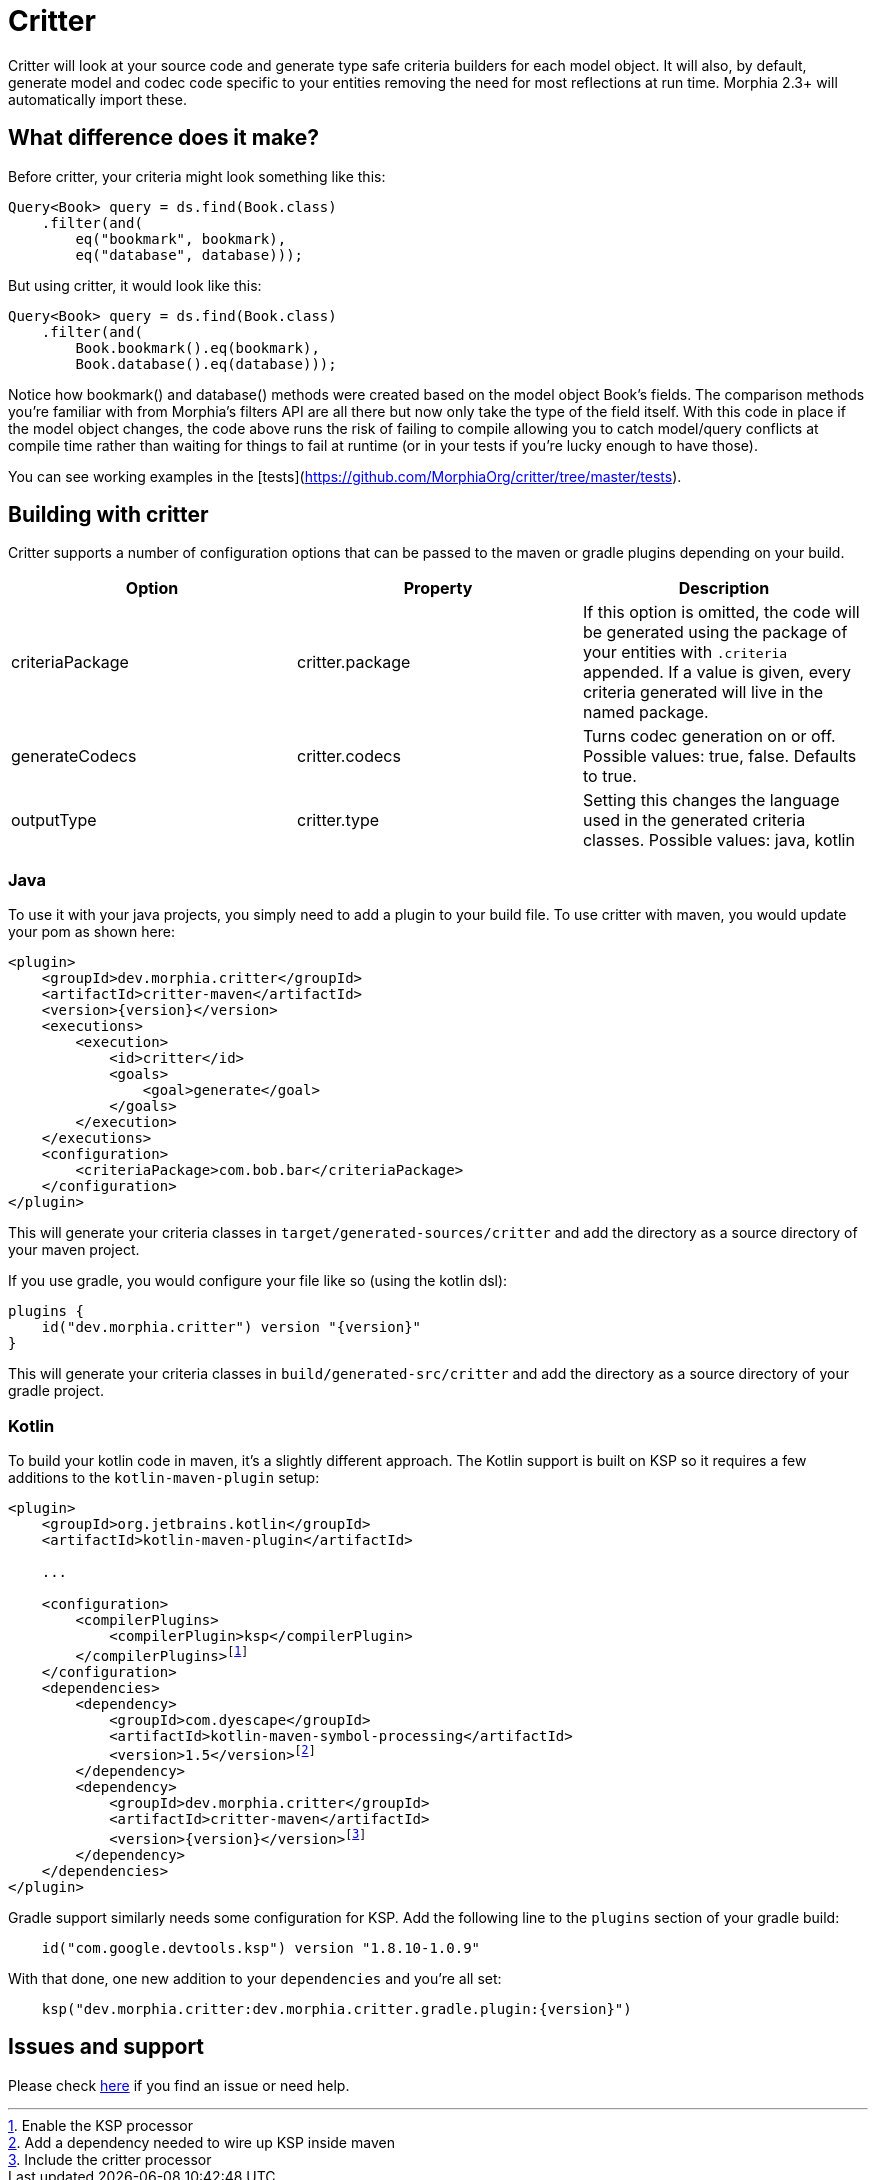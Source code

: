 = Critter

Critter will look at your source code and generate type safe criteria builders for each model object.  It will also, by default,
generate model and codec code specific to your entities removing the need for most reflections at run time.  Morphia 2.3+ will
automatically import these.

== What difference does it make?

Before critter, your criteria might look something like this:

[source,java]
----
Query<Book> query = ds.find(Book.class)
    .filter(and(
        eq("bookmark", bookmark),
        eq("database", database)));
----

But using critter, it would look like this:

[source,java]
----
Query<Book> query = ds.find(Book.class)
    .filter(and(
        Book.bookmark().eq(bookmark),
        Book.database().eq(database)));
----

Notice how bookmark() and database() methods were created based on the model object Book's fields.  The comparison
methods you're familiar with from Morphia's filters API are all there but now only take the type of the field itself.
With this code in place if the model object changes, the code above runs the risk of failing to compile allowing you to
catch model/query conflicts at compile time rather than waiting for things to fail at runtime (or in your tests if you're
lucky enough to have those).

You can see working examples in the [tests](https://github.com/MorphiaOrg/critter/tree/master/tests).

== Building with critter

Critter supports a number of configuration options that can be passed to the maven or gradle plugins depending on your build.

[options="header"]
|=======
| Option | Property | Description
| criteriaPackage | critter.package | If this option is omitted, the code will be generated using the
package of your entities with `.criteria` appended.  If a value is given, every criteria generated will live in the
named package.
| generateCodecs | critter.codecs | Turns codec generation on or off.  Possible values: true, false. Defaults to true.
| outputType | critter.type | Setting this changes the language used in the generated criteria classes.
Possible values: java, kotlin
|=======

=== Java

To use it with your java projects, you simply need to add a plugin to your build file.  To use critter with maven, you would update your pom
as shown here:

[source,xml,subs="verbatim,attributes"]
----
<plugin>
    <groupId>dev.morphia.critter</groupId>
    <artifactId>critter-maven</artifactId>
    <version>{version}</version>
    <executions>
        <execution>
            <id>critter</id>
            <goals>
                <goal>generate</goal>
            </goals>
        </execution>
    </executions>
    <configuration>
        <criteriaPackage>com.bob.bar</criteriaPackage>
    </configuration>
</plugin>
----
This will generate your criteria classes in `target/generated-sources/critter` and add the directory as a source directory of
your maven project.

If you use gradle, you would configure your file like so (using the kotlin dsl):

[source,kotlin,subs="verbatim,attributes"]
----
plugins {
    id("dev.morphia.critter") version "{version}"
}
----
This will generate your criteria classes in `build/generated-src/critter` and add the directory as a source directory of your gradle
project.

=== Kotlin

To build your kotlin code in maven, it's a slightly different approach.  The Kotlin support is built on KSP so it requires a few
additions to the `kotlin-maven-plugin` setup:

[source,xml,subs="specialchars,macros,attributes"]
----
<plugin>
    <groupId>org.jetbrains.kotlin</groupId>
    <artifactId>kotlin-maven-plugin</artifactId>

    ...

    <configuration>
        <compilerPlugins>
            <compilerPlugin>ksp</compilerPlugin>
        </compilerPlugins>footnote:[Enable the KSP processor]
    </configuration>
    <dependencies>
        <dependency>
            <groupId>com.dyescape</groupId>
            <artifactId>kotlin-maven-symbol-processing</artifactId>
            <version>1.5</version>footnote:[Add a dependency needed to wire up KSP inside maven]
        </dependency>
        <dependency>
            <groupId>dev.morphia.critter</groupId>
            <artifactId>critter-maven</artifactId>
            <version>{version}</version>footnote:[Include the critter processor]
        </dependency>
    </dependencies>
</plugin>
----

Gradle support similarly needs some configuration for KSP.  Add the following line to the `plugins` section of your gradle build:

[source,kotlin,subs="specialchars,macros,attributes"]
----
    id("com.google.devtools.ksp") version "1.8.10-1.0.9"
----

With that done, one new addition to your `dependencies` and you're all set:

[source,kotlin,subs="specialchars,macros,attributes"]
----
    ksp("dev.morphia.critter:dev.morphia.critter.gradle.plugin:{version}")
----

== Issues and support

Please check xref:issues-help.adoc[here] if you find an issue or need help.
